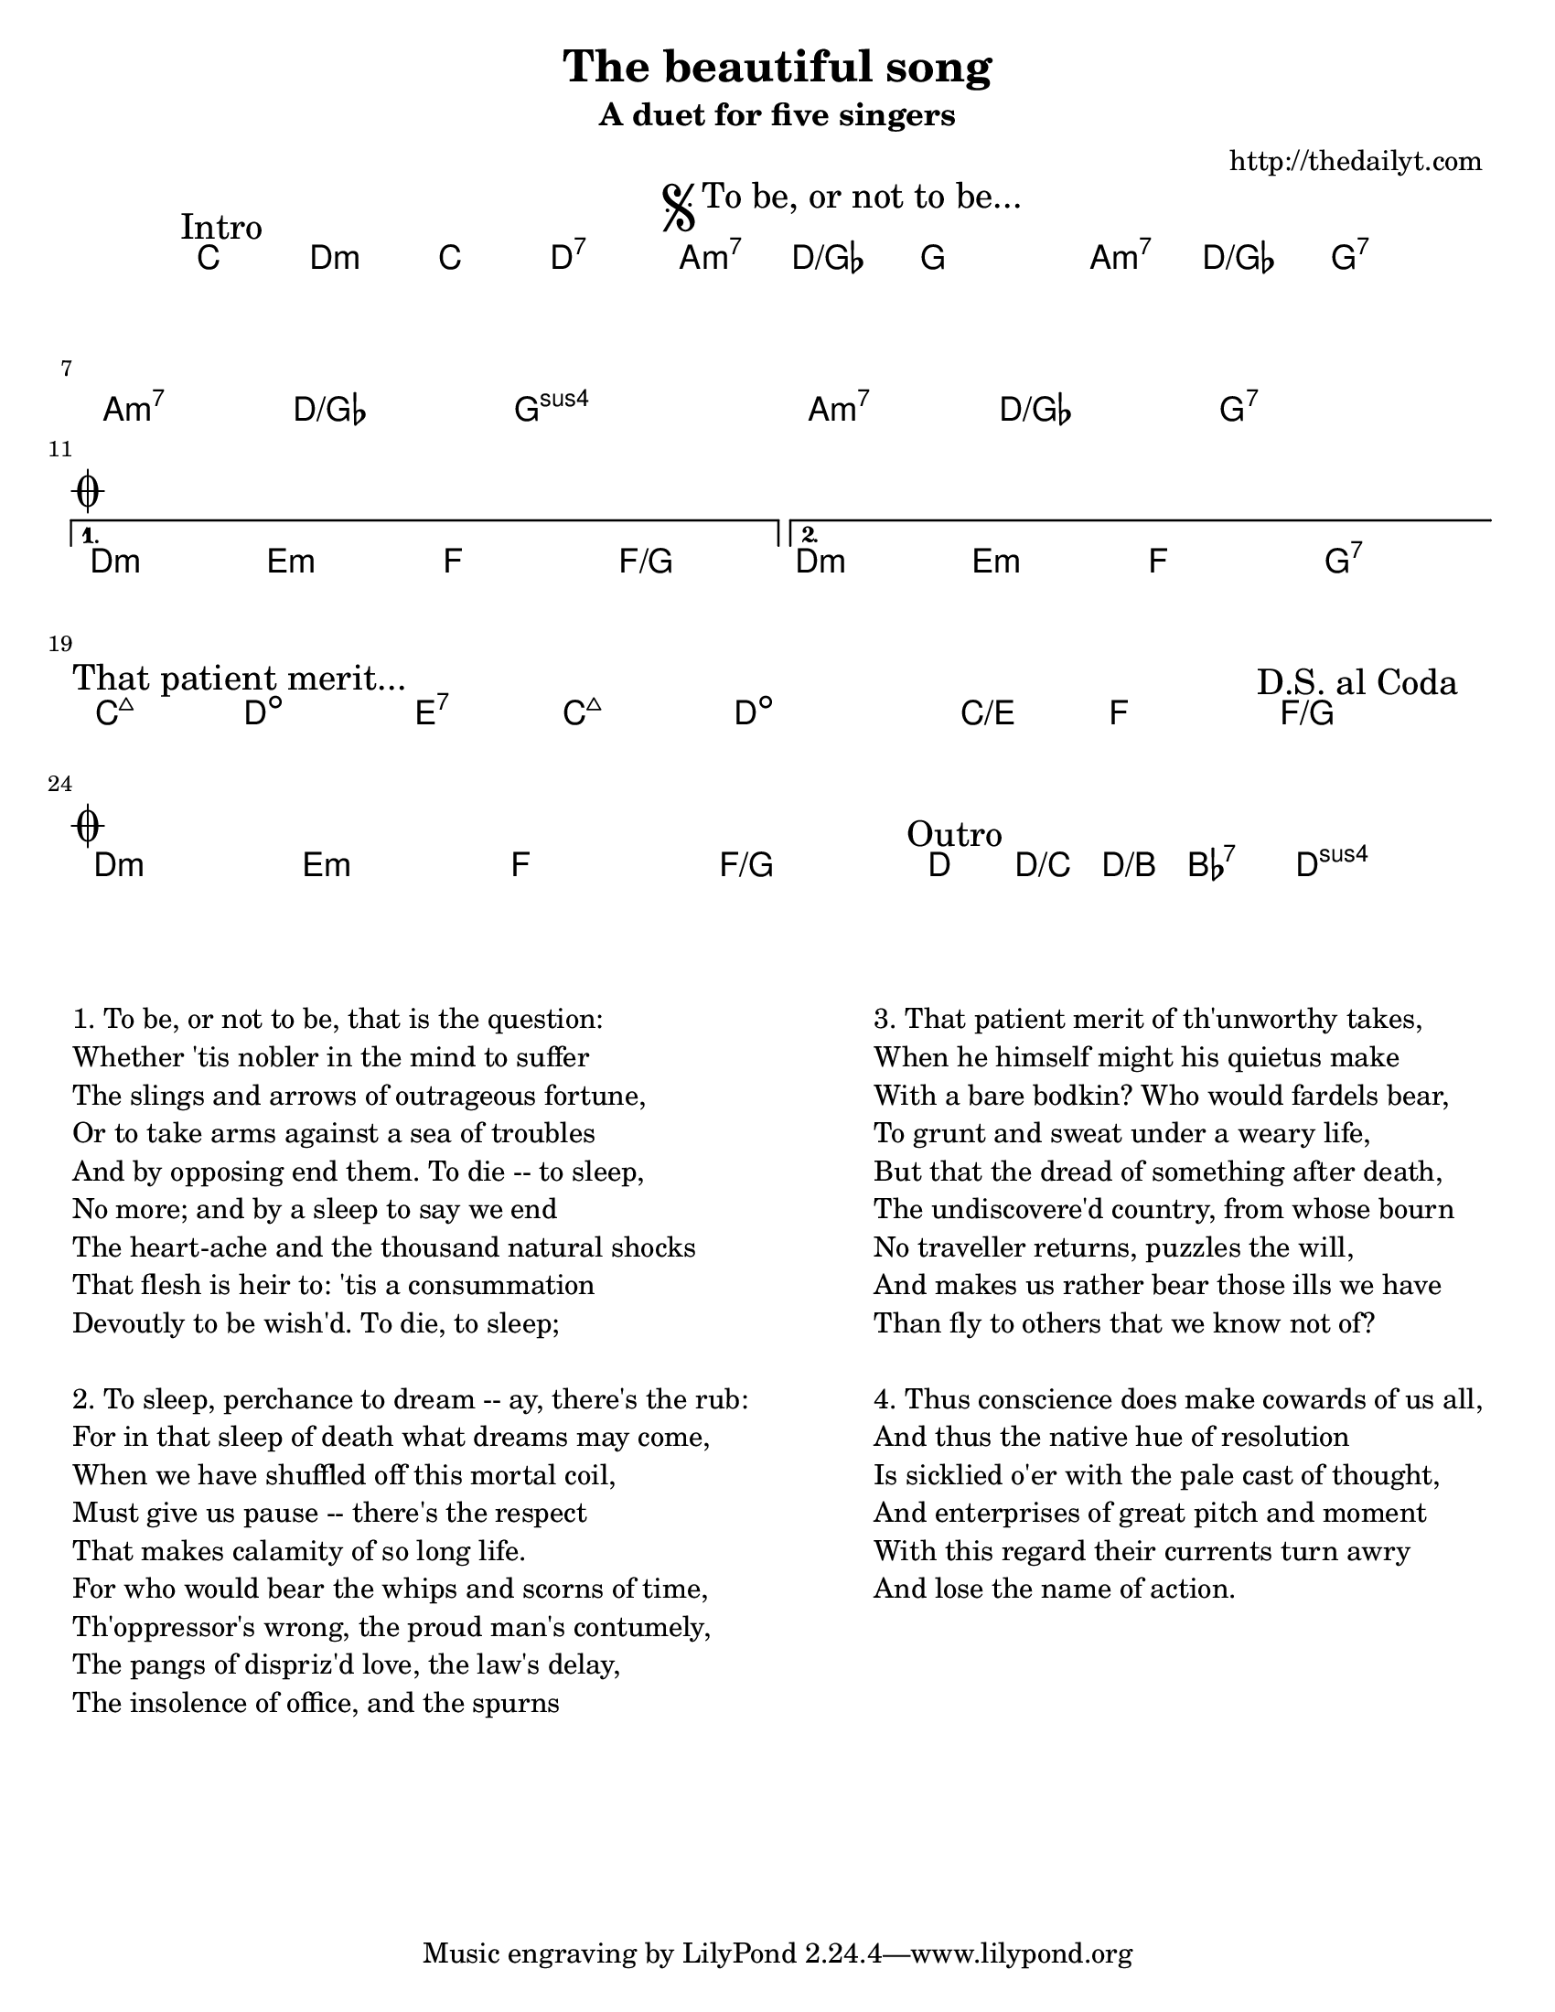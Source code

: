 ﻿% A chord/lyric sheet template by Terje Tjervaag (http://thedailyt.com)

% http://github.com/terje/lilypond-templates
% 
% Lilypond documentation: http://lilypond.org
% Thanks to: http://www.geoffhorton.com/lilypond.html#moreverses
%
% Quick tips:
%  * Flats are written with -es and sharps with -is (e.g. ges, cis)
%  * Durations: 1 for whole note, 2 for half note, 4 for quarter note
%  * Common chord modifiers are documented here:
%    http://lilypond.org/doc/v2.12/Documentation/user/lilypond/Common-chord-modifiers
%  * Chord durations are remembered until changed
%  * Adjust the line breaks using the \break directive, but 
%    finish writing the chords before adjusting the formatting

\header {
  title = "The beautiful song"
  subtitle = "A duet for five singers"
  composer = "http://thedailyt.com"
}

% Set paper size
% a6, a5, a4, a3, legal, letter, 11x17
#(set-default-paper-size "letter")
\paper {
  #(set-paper-size "letter")
}

\new ChordNames \with {
  \override BarLine #'bar-size = #4
  \consists "Bar_engraver"
}

\chordmode {
  \transpose c c { % Change second note to transpose piece
    % Text alignment
    \override Score.RehearsalMark #'break-align-symbol = #'(key-signature)
    \override Score.RehearsalMark #'self-alignment-X = #-1
    
    % Chords
    \mark "Intro"
    c2 d:m c d:7

    \repeat volta 2 \chordmode {
      \mark \markup {
        \musicglyph #"scripts.segno"
        "To be, or not to be..."
      }
      a2:m7 d/ges g1 a2:m7 d/ges g1:7 \break
      a2:m7 d/ges g1:sus a2:m7 d/ges g1:7 \break
      \mark \markup { \musicglyph #"scripts.coda" }
    } \alternative {
      { d1:m e:m f f/g }
      { d1:m e:m f g:7 }
    }
    \bar "||" \break

    \mark "That patient merit..."
    c2:maj7 d:dim e:7 c:maj7 d1:dim c2/e f \mark "D.S. al Coda" f1/g \bar "||"
    \break

    \mark \markup { \musicglyph #"scripts.coda" }
    d1:m e:m f f/g \bar "||"
    \mark "Outro"
    d4 d/c d/b bes:7 d1:sus \bar "|."
  }

}

% Lyrics
\markup {
  \vspace #3.0 % Space between chords and lyrics
  \normalsize { % \teeny \tiny \small \normalsize \large \huge
    \fill-line {
      \column {
        "1. To be, or not to be, that is the question:"
        "Whether 'tis nobler in the mind to suffer"
        "The slings and arrows of outrageous fortune,"
        "Or to take arms against a sea of troubles"
        "And by opposing end them. To die -- to sleep,"
        "No more; and by a sleep to say we end"
        "The heart-ache and the thousand natural shocks"
        "That flesh is heir to: 'tis a consummation"
        "Devoutly to be wish'd. To die, to sleep;"
        \hspace #1.0 % Space between verses
        "2. To sleep, perchance to dream -- ay, there's the rub:"
        "For in that sleep of death what dreams may come,"
        "When we have shuffled off this mortal coil,"
        "Must give us pause -- there's the respect"
        "That makes calamity of so long life."
        "For who would bear the whips and scorns of time,"
        "Th'oppressor's wrong, the proud man's contumely,"
        "The pangs of dispriz'd love, the law's delay,"
        "The insolence of office, and the spurns"
      }
      \hspace #1.0 % Space between columns
      \column {
        "3. That patient merit of th'unworthy takes,"
        "When he himself might his quietus make"
        "With a bare bodkin? Who would fardels bear,"
        "To grunt and sweat under a weary life,"
        "But that the dread of something after death,"
        "The undiscovere'd country, from whose bourn"
        "No traveller returns, puzzles the will,"
        "And makes us rather bear those ills we have"
        "Than fly to others that we know not of?"
        \hspace #1.0 % Space between verses
        "4. Thus conscience does make cowards of us all,"
        "And thus the native hue of resolution"
        "Is sicklied o'er with the pale cast of thought,"
        "And enterprises of great pitch and moment"
        "With this regard their currents turn awry"
        "And lose the name of action."
      }
    }
  }
}

\version "2.12.3"  % necessary for upgrading to future LilyPond versions.

